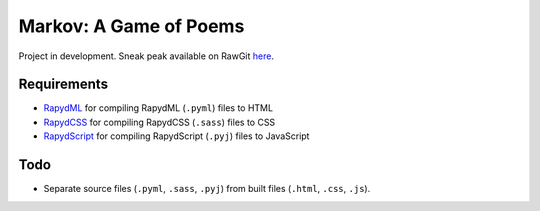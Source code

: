 Markov: A Game of Poems
========================
Project in development.  
Sneak peak available on RawGit `here <https://rawgit.com/araichev/markov/master/index.html>`_.

Requirements
------------
- `RapydML <https://bitbucket.org/pyjeon/rapydml>`_ for compiling RapydML (``.pyml``) files to HTML
- `RapydCSS <https://bitbucket.org/pyjeon/rapydcss>`_ for compiling RapydCSS (``.sass``) files to CSS
- `RapydScript <https://bitbucket.org/pyjeon/rapydscript>`_ for compiling RapydScript (``.pyj``) files to JavaScript

Todo
----
- Separate source files (``.pyml``, ``.sass``, ``.pyj``) from built files (``.html``, ``.css``, ``.js``).